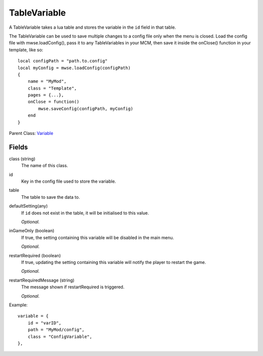 TableVariable
===============

A TableVariable takes a lua table and stores the variable in the ``id`` field 
in that table. 

The TableVariable can be used to save multiple changes to a config file only 
when the menu is closed. Load the config file with mwse.loadConfig(), pass it
to any TableVariables in your MCM, then save it inside the onClose() function 
in your template, like so::

    local configPath = "path.to.config"
    local myConfig = mwse.loadConfig(configPath)
    {
        name = "MyMod",
        class = "Template",
        pages = {...},
        onClose = function()
            mwse.saveConfig(configPath, myConfig)
        end
    }


Parent Class: `Variable`_


Fields
----------

class (string)
    The name of this class.

id
    Key in the config file used to store the variable.

table
    The table to save the data to.

defaultSetting(any)
    If ``id`` does not exist in the table, it will 
    be initialised to this value.

    *Optional.*

inGameOnly (boolean)
    If true, the setting containing this variable will 
    be disabled in the main menu.

    *Optional.*

restartRequired (boolean)
    If true, updating the setting containing this variable 
    will notify the player to restart the game. 

    *Optional.*

restartRequiredMessage (string)
    The message shown if restartRequired is triggered.

    *Optional.*

Example::

    variable = {
        id = "varID",                                
        path = "MyMod/config",
        class = "ConfigVariable",
    },

.. _`Global`: Global.html
.. _`GlobalBoolean`: GlobalBoolean.html
.. _`PlayerData`: PlayerData.html
.. _`PlayerData`: PlayerData.html
.. _`ConfigVariable`: ConfigVariable.html
.. _`TableVariable`: TableVariable.html
.. _`Variable`: Variable.html
